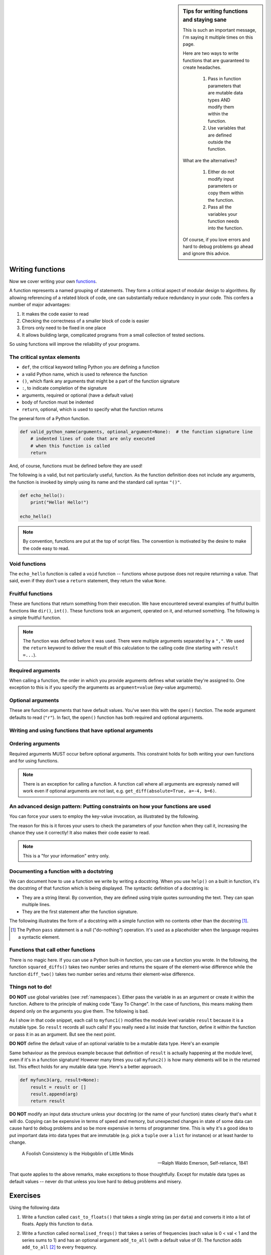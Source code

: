 .. sidebar:: Tips for writing functions and staying sane

    This is such an important message, I'm saying it multiple times on this page.
    
    Here are two ways to write functions that are guaranteed to create headaches.
    
        1. Pass in function parameters that are mutable data types AND modify them within the function.
        2. Use variables that are defined outside the function.
    
    What are the alternatives?
    
        1. Either do not modify input parameters or copy them within the function.
        2. Pass all the variables your function needs into the function.

    Of course, if you love errors and hard to debug problems go ahead and ignore this advice.

Writing functions
=================

Now we cover writing your own functions_.

A function represents a named grouping of statements. They form a critical aspect of modular design to algorithms. By allowing referencing of a related block of code, one can substantially reduce redundancy in your code. This confers a number of major advantages:

1. It makes the code easier to read
2. Checking the correctness of a smaller block of code is easier
3. Errors only need to be fixed in one place
4. It allows building large, complicated programs from a small collection of tested sections.

So using functions will improve the reliability of your programs.

.. index::
    pair: syntax; function
    pair: return; function
    pair: return; statement

The critical syntax elements
----------------------------

- ``def``, the critical keyword telling Python you are defining a function
- a valid Python name, which is used to reference the function
- ``()``, which flank any arguments that might be a part of the function signature
- ``:``, to indicate completion of the signature
- arguments, required or optional (have a default value)
- body of function must be indented
- ``return``, optional, which is used to specify what the function returns

The general form of a Python function.

.. code:: python
    
    def valid_python_name(arguments, optional_argument=None):  # the function signature line
        # indented lines of code that are only executed
        # when this function is called
        return

And, of course, functions must be defined before they are used!

The following is a valid, but not particularly useful, function. As the function definition does not include any arguments, the function is invoked by simply using its name and the standard call syntax ``"()"``.

.. code::
    
    def echo_hello():
        print("Hello! Hello!")
    
    echo_hello()

.. note:: By convention, functions are put at the top of script files. The convention is motivated by the desire to make the code easy to read.

.. index::
    pair: void; functions

Void functions
--------------

The ``echo_hello`` function is called a ``void`` function -- functions whose purpose does not require returning a value. That said, even if they don't use a ``return`` statement, they return the value ``None``.

Fruitful functions
------------------

These are functions that return something from their execution. We have encountered several examples of fruitful builtin functions like ``dir()``, ``int()``. These functions took an argument, operated on it, and returned something. The following is a simple fruitful function.

.. jupyter-execute::

    def get_diff(a, b):
        diff = a - b
        return diff

    result = get_diff(4, 6)
    result

.. note:: The function was defined before it was used. There were multiple arguments separated by a ``","``. We used the ``return`` keyword to deliver the result of this calculation to the calling code (line starting with ``result =...``).

.. index::
    pair: arguments; function
    pair: required arguments; function

Required arguments
------------------

.. jupyter-execute::

    def get_diff(a, b):
        diff = a - b
        return diff

    get_diff(4, 6)

When calling a function, the order in which you provide arguments defines what variable they're assigned to. One exception to this is if you specify the arguments as ``argument=value`` (key-value arguments).

.. tab-set::
    
    .. tab-item:: Correct Invocation

        Both ``a`` and ``b`` are required. 

        .. jupyter-execute::

            get_diff(6, 4)

        .. jupyter-execute::

            get_diff(b=6, a=4)

    .. tab-item:: Incorrect Invocation

        If you don't provide both arguments you will get an *exception*, in this case a ``TypeError``.

        .. jupyter-execute::
            :raises:

            get_diff(1)

.. index::
    pair: optional arguments; function
    pair: keyword arguments; function

Optional arguments
------------------

These are function arguments that have default values. You've seen this with the ``open()`` function. The ``mode`` argument defaults to read (``"r"``). In fact, the ``open()`` function has both required and optional arguments.

Writing and using functions that have optional arguments
--------------------------------------------------------

.. jupyter-execute::

    def get_diff(a, b, absolute=False):
        diff = a - b
        if absolute and diff < 0:  # both absolute AND (diff < 0) must be True
            diff = abs(diff)
        return diff

    # using default value for absolute
    get_diff(-4, 6)

.. jupyter-execute::

    # setting value for absolute
    get_diff(-4, 6, absolute=True)

Ordering arguments
------------------

Required arguments MUST occur before optional arguments. This constraint holds for both writing your own functions and for using functions.

.. jupyter-execute::
    :raises:

    get_diff(absolute=True, 0.1, -0.5)

.. note:: There is an exception for calling a function. A function call where all arguments are expressly named will work even if optional arguments are not last, e.g. ``get_diff(absolute=True, a=-4, b=6)``.

.. _functions: http://greenteapress.com/thinkpython2/html/thinkpython2004.html#sec30

.. index:: docstring, string literal

An advanced design pattern: Putting constraints on how your functions are used
------------------------------------------------------------------------------

You can force your users to employ the key-value invocation, as illustrated by the following.

.. jupyter-execute::
    :raises:

    def get_diff(*, a, b):  # note the * character
        diff = a - b
        return diff

    get_diff(a=4, b=6)  # users now must use argument=value, otherwise there's an error

The reason for this is it forces your users to check the parameters of your function when they call it, increasing the chance they use it correctly! It also makes their code easier to read.

.. note:: This is a "for your information" entry only.

Documenting a function with a doctstring
----------------------------------------

We can document how to use a function we write by writing a docstring. When you use ``help()`` on a built in function, it's the docstring of that function which is being displayed. The syntactic definition of a docstring is:

- They are a string literal. By convention, they are defined using triple quotes surrounding the text. They can span multiple lines.
- They are the first statement after the function signature.

.. index::
    pair: pass; statement

The following illustrates the form of a docstring with a simple function with no contents other than the docstring [#]_.

.. [#] The Python ``pass`` statement is a null ("do-nothing") operation. It's used as a placeholder when the language requires a syntactic element.

.. jupyter-execute::

    def myfunc():
        """a do nothing demo

        multi-line docs
        """
        pass

.. jupyter-execute::

    help(myfunc)

Functions that call other functions
-----------------------------------

There is no magic here. If you can use a Python built-in function, you can use a function you wrote. In the following, the function ``squared_diffs()`` takes two number series and returns the square of the element-wise difference while the function  ``diff_two()`` takes two number series and returns their element-wise difference.

.. jupyter-execute::

    def diff_two(a, b):
        result = []
        for i in range(len(a)):
            result.append(a[i] - b[i])
        return result

    def squared_diffs(a, b):
        diffs = diff_two(a, b)  # calling diff_two which is defined above
        return [v ** 2 for v in diffs]


    squared_diffs([93, 14, 47, 82], [59, 0, 66, 82])


Things not to do!
-----------------

**DO NOT** use global variables (see :ref:`namespaces`). Either pass the variable in as an argument or create it within the function. Adhere to the principle of making code "Easy To Change". In the case of functions, this means making them depend only on the arguments you give them. The following is bad.

.. jupyter-execute::

    result = []

    def myfunc1(arg):
        result.append(arg)
        return result

    myfunc1(4)
    myfunc1(4)
    result

As I show in that code snippet, each call to ``myfunc1()`` modifies the module level variable ``result`` because it is a mutable type. So ``result`` records all such calls! If you really need a list inside that function, define it within the function or pass it in as an argument. But see the next point.

**DO NOT** define the default value of an optional variable to be a mutable data type. Here's an example

.. jupyter-execute::

    def myfunc2(arg, result=[]):
        result.append(arg)
        return result

    r = myfunc2(20)
    r = myfunc2(90)
    r

Same behaviour as the previous example because that definition of ``result`` is actually happening at the module level, even if it's in a function signature! However many times you call ``myfunc2()`` is how many elements will be in the returned list. This effect holds for any mutable data type. Here's a better approach.

.. code-block:: python

    def myfunc3(arg, result=None):
        result = result or []
        result.append(arg)
        return result

**DO NOT** modify an input data structure unless your docstring (or the name of your function) states clearly that's what it will do. Copying can be expensive in terms of speed and memory, but unexpected changes in state of some data can cause hard to debug problems and so be more expensive in terms of programmer time. This is why it's a good idea to put important data into data types that are immutable (e.g. pick a ``tuple`` over a ``list`` for instance) or at least harder to change.

.. epigraph::

    A Foolish Consistency is the Hobgoblin of Little Minds
    
    --- Ralph Waldo Emerson, Self-reliance, 1841

That quote applies to the above remarks, make exceptions to those thoughtfully. Except for mutable data types as default values -- never do that unless you love hard to debug problems and misery.

Exercises
=========

Using the following data

.. jupyter-execute::

    data = " [ 0.2 0.1 0.3 0.4 0.0 ] "

#. Write a function called ``cast_to_floats()`` that takes a single string (as per ``data``) and converts it into a list of floats. Apply this function to ``data``.

#. Write a function called ``normalised_freqs()`` that takes a series of frequencies (each value is 0 < val < 1 and the series sums to 1) and has an optional argument ``add_to_all`` (with a default value of 0). The function adds ``add_to_all`` [#]_ to every frequency.

    Add some assert statements to your function to check input values are valid (e.g. all values are ``0<=freq<1``).

    Use an assert to check the result satisfies the following, all numbers sum to 1.0 (within numerical precision) and all values satisfy ``0 < v < 1``.

    For example, with the following input values

    .. jupyter-execute::

        freqs = [0.1, 0, 0.3, 0.6]
        add_to_all=0.0001

    Your function should return

    .. jupyter-execute::
        :hide-code:

        import numpy
        d = numpy.array(freqs) + add_to_all
        (d / d.sum()).tolist()

    But if, for example, ``add_to_all < 0`` your function generates an exception.

#. Write another function, ``str_to_normalised()`` that takes the same input of ``cast_to_floats()`` and also has an optional argument for ``add_to_all``. This function should first call ``cast_to_floats()`` to get the floats. Then call ``normalised_freqs()`` with that result to get the final normalised series. ``str_to_normalised()`` then returns this value.

#. Implement the ``myfunc2()`` variant from above. Then try using differemt mutable data type as the default value. Demonstrate the bad side effect of persistent state with subsequent calls to ``myfunc2()``. Make those calls without providing a value to ``result``. Show that the ``myfunc3()`` does not have this problem.

#. For function ``count_CGs()`` defined below. Prove it is incorrect using an ``assert`` statement [#]_. Rewrite the function so it is correct.

    .. jupyter-execute::
    
        def count_CGs(seq):
            """return the total number of C and G in a Seq"""
            return Seq.count("C") + Seq.count("G")
        
        Seq = "ACGCCAGTGCATTACG"
        count_CGs(Seq)
    
    .. jupyter-execute::
    
        count_CGs("ACGTTAATATTATTTTA")
    
.. [#] This type of adjustment to avoid zeros is used to avoid numerical errors.

.. todo:: add a question getting them to expose fragility of uising a mutable data structure as input; create a case where there's a module level list with a member whose value is used by a function such that the second call raises an error, ask them to write the function so it's more robust

.. [#] What this means is that you state an expected value for the function given your input. If the code is incorrect, the function returned value will not equal your expected value thus triggering your assertion statement, resulting in an error. In other words, if the code is wrong you WANT there to be an error.
